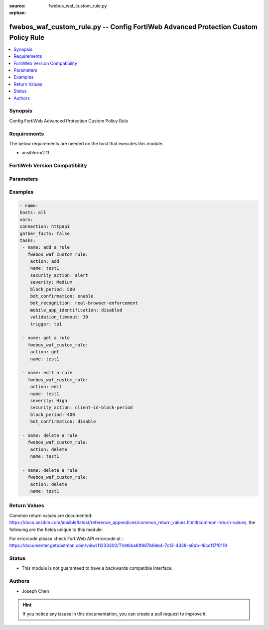 :source: fwebos_waf_custom_rule.py

:orphan:

.. fwebos_waf_custom_rule.py:

fwebos_waf_custom_rule.py -- Config FortiWeb Advanced Protection Custom Policy Rule
++++++++++++++++++++++++++++++++++++++++++++++++++++++++++++++++++++++++++++++++++++++++++++++++++++++++++++++++++++++++++++++++++++++++++++++++

.. versionadded:: 1.0.1

.. contents::
   :local:
   :depth: 1


Synopsis
--------
Config FortiWeb Advanced Protection Custom Policy Rule


Requirements
------------
The below requirements are needed on the host that executes this module.

- ansible>=2.11


FortiWeb Version Compatibility
------------------------------


.. raw:: html

 <br>
 <table>
 <tr>
 <td></td>
 <td><code class="docutils literal notranslate">v7.0.0 </code></td>
 <td><code class="docutils literal notranslate">v7.0.1 </code></td>
 <td><code class="docutils literal notranslate">v7.0.2 </code></td>
 <td><code class="docutils literal notranslate">v7.0.3 </code></td>
 </tr>
 <tr>
 <td>fwebos_waf_custom_rule.py</td>
 <td>yes</td>
 <td>yes</td>
 <td>yes</td>
 <td>yes</td>
 </tr>
 </table>
 <p>



Parameters
----------


.. raw:: html


  <ul>
  <li><span class="li-head">body</span> Possible parameters to go in the body for the request <span class="li-required">required: True </li>
        <ul class="ul-self">
              <li><span class="li-head"> name </span> A unique name that can be referenced in other parts of the configuration.<span class="li-normal"> type:string 
                    maxLength:63</span></li>
              <li><span class="li-head"> security_action </span> Select which action the FortiWeb appliance will take when it detects a violation of the rule.<span class="li-normal"> type:string choice:
                      alert,
                      redirect,
                      deny_no_log,
                      block-period,
                      client-id-block-period</span></li>       
              <li><span class="li-head"> severity </span> Select which severity level the FortiWeb appliance will use when it logs a violation of the rule.<span class="li-normal"> type:string choice:
                      Info,
                      Low,
                      Medium,
                      High</span></li>     
              <li><span class="li-head"> trigger </span> Select which trigger, if any, that the FortiWeb appliance will use when it logs and/or sends an alert email about a violation of the rule.<span class="li-normal"> type:string 
                    maxLength:63</span></li> 
              <li><span class="li-head"> bot_confirmation </span> Enable to confirm if the client is indeed a bot.<span class="li-normal"> type:string choice:
                      enable,
                      disable</span></li> 
              <li><span class="li-head"> bot_recognition </span> Select what type of bots the client is.<span class="li-normal"> type:string choice:
                      enable,
                      real-browser-enforcement,
                      captcha-enforcement</span></li> 
              <li><span class="li-head"> validation_timeout </span> FortiWeb applies the actions in 'trigger' if the client fails the test or does not return results before the Validation Timeout expires. <span class="li-normal"> type:string </span></li>
              <li><span class="li-head"> max_attempt_times </span> FortiWeb applies the actions in 'trigger' if the client cannot successfully fulfill the request within the 'max_attempt_times'. <span class="li-normal"> type:string </span></li>   
              <li><span class="li-head"> mobile_app_identification </span> Available only when Mobile Application Identification is enabled.<span class="li-normal"> type:string choice:
                      enable,
                      disable</span></li>                                    
        <li><span class="li-head">mkey</span> If present, objects will be filtered on property with this name <span class="li-normal"> type:string </span></li><li><span class="li-head">vdom</span> Specify the Virtual Domain(s) from which results are returned or changes are applied to. If this parameter is not provided, the management VDOM will be used. If the admin does not have access to the VDOM, a permission error will be returned. The URL parameter is one of: vdom=root (Single VDOM) vdom=vdom1,vdom2 (Multiple VDOMs) vdom=* (All VDOMs)   <span class="li-normal"> type:array </span></li><li><span class="li-head">clone_mkey</span> Use *clone_mkey* to specify the ID for the new resource to be cloned.  If *clone_mkey* is set, *mkey* must be provided which is cloned from.   <span class="li-normal"> type:string </span></li>
  </ul>

Examples
--------
.. code-block:: yaml+jinja

   - name:
   hosts: all
   vars:
   connection: httpapi
   gather_facts: false
   tasks:
    - name: add a rule
      fwebos_waf_custom_rule:
       action: add 
       name: test1
       security_action: alert
       severity: Medium
       block_period: 500
       bot_confirmation: enable
       bot_recognition: real-browser-enforcement
       mobile_app_identification: disabled
       validation_timeout: 30
       trigger: tp1

    - name: get a rule
      fwebos_waf_custom_rule:
       action: get 
       name: test1

    - name: edit a rule
      fwebos_waf_custom_rule:
       action: edit 
       name: test1
       severity: High
       security_action: client-id-block-period
       block_period: 400
       bot_confirmation: disable

    - name: delete a rule
      fwebos_waf_custom_rule:
       action: delete 
       name: test1

    - name: delete a rule
      fwebos_waf_custom_rule:
       action: delete 
       name: test1

Return Values
-------------
Common return values are documented: https://docs.ansible.com/ansible/latest/reference_appendices/common_return_values.html#common-return-values, the following are the fields unique to this module:

.. raw:: html

    <ul><li><span class="li-return"> 200 </span> : OK: Request returns successful</li>
      <li><span class="li-return"> 400 </span> : Bad Request: Request cannot be processed by the API</li>
      <li><span class="li-return"> 401 </span> : Not Authorized: Request without successful login session</li>
      <li><span class="li-return"> 403 </span> : Forbidden: Request is missing CSRF token or administrator is missing access profile permissions.</li>
      <li><span class="li-return"> 404 </span> : Resource Not Found: Unable to find the specified resource.</li>
      <li><span class="li-return"> 405 </span> : Method Not Allowed: Specified HTTP method is not allowed for this resource. </li>
      <li><span class="li-return"> 413 </span> : Request Entity Too Large: Request cannot be processed due to large entity </li>
      <li><span class="li-return"> 424 </span> : Failed Dependency: Fail dependency can be duplicate resource, missing required parameter, missing required attribute, invalid attribute value</li>
      <li><span class="li-return"> 429 </span> : Access temporarily blocked: Maximum failed authentications reached. The offended source is temporarily blocked for certain amount of time.</li>
      <li><span class="li-return"> 500 </span> : Internal Server Error: Internal error when processing the request </li>
      
    </ul>

For errorcode please check FortiWeb API errorcode at : https://documenter.getpostman.com/view/11233300/TVetbkaK#887b9eb4-7c13-4338-a8db-16cc117f0119

Status
------

- This module is not guaranteed to have a backwards compatible interface.


Authors
-------

- Joseph Chen

.. hint::
	If you notice any issues in this documentation, you can create a pull request to improve it.